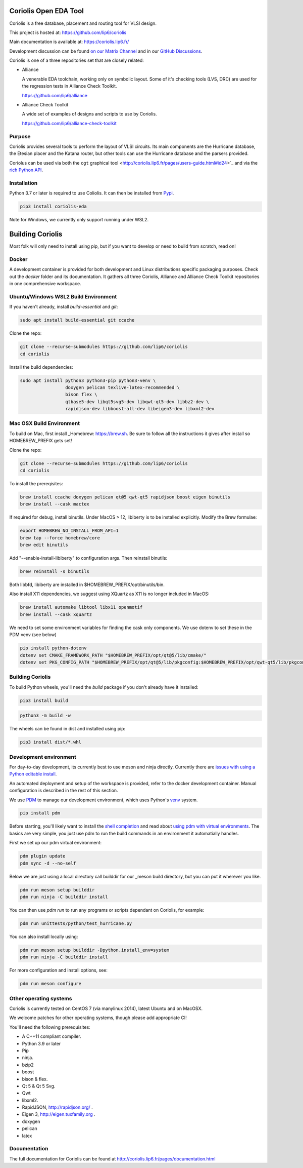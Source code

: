.. -*- Mode: rst -*-

|Python wheel builds|

.. |Python wheel builds| image:: https://github.com/lip6/coriolis/actions/workflows/wheels.yml/badge.svg
   :target: https://github.com/lip6/coriolis/actions/workflows/wheels.yml

.. image:: documentation/content/images/common/Coriolis-logo-blue-4.png
   :alt:   Coriolis Logo
   :align: center
   :width: 10%

======================
Coriolis Open EDA Tool
======================

Coriolis is a free database, placement and routing tool for VLSI design.

This project is hosted at: https://github.com/lip6/coriolis

Main documentation is available at: https://coriolis.lip6.fr/

Development discussion can be found `on our Matrix Channel <https://matrix.to/#/#coriolis:matrix.org>`_ and in our `GitHub Discussions <https://github.com/lip6/coriolis/discussions>`_.

Coriolis is one of a three repositories set that are closely related:

* Alliance

  A venerable EDA toolchain, working only on symbolic layout. Some of it's
  checking tools (LVS, DRC) are used for the regression tests in Alliance Check Toolkit.

  https://github.com/lip6/alliance

* Alliance Check Toolkit

  A wide set of examples of designs and scripts to use by Coriolis.

  https://github.com/lip6/alliance-check-toolkit

Purpose
=======

Coriolis provides several tools to perform the layout of VLSI circuits.  Its
main components are the Hurricane database, the Etesian placer and the Katana
router, but other tools can use the Hurricane database and the parsers
provided.

Coriolus can be used via both the  ``cgt`` graphical tool <http://coriolis.lip6.fr/pages/users-guide.html#id24>`_ and via the `rich Python API <http://coriolis.lip6.fr/pages/python-tutorial.html>`_.

Installation
============

Python 3.7 or later is required to use Coliolis. It can then be installed from `Pypi <https://pypi.org/>`_.

.. code-block:: bash

   pip3 install coriolis-eda

Note for Windows, we currently only support running under WSL2.

=================
Building Coriolis
=================

Most folk will only need to install using pip, but if you want to develop or need to build from scratch, read on!

Docker
======

A development container is provided for both development and Linux distributions specific packaging purposes.
Check out the *docker* folder and its documentation.
It gathers all three Coriolis, Alliance and Alliance Check Toolkit repositories in one comprehensive workspace.

Ubuntu/Windows WSL2 Build Environment
=====================================

If you haven't already, install `build-essential` and `git`:

.. code-block:: bash

   sudo apt install build-essential git ccache

Clone the repo:

.. code-block:: bash

   git clone --recurse-submodules https://github.com/lip6/coriolis
   cd coriolis

Install the build dependencies:

.. code-block:: bash

   sudo apt install python3 python3-pip python3-venv \
                    doxygen pelican texlive-latex-recommended \
                    bison flex \
                    qtbase5-dev libqt5svg5-dev libqwt-qt5-dev libbz2-dev \
                    rapidjson-dev libboost-all-dev libeigen3-dev libxml2-dev

Mac OSX Build Environment
=========================

To build on Mac, first install _Homebrew: https://brew.sh. Be sure to follow all the instructions it gives after install so HOMEBREW_PREFIX gets set!

Clone the repo:

.. code-block:: bash

   git clone --recurse-submodules https://github.com/lip6/coriolis
   cd coriolis


To install the prereqisites:

.. code-block:: bash

   brew install ccache doxygen pelican qt@5 qwt-qt5 rapidjson boost eigen binutils
   brew install --cask mactex

If required for debug, install binutils. Under MacOS > 12, libiberty is to be installed explicitly.
Modify the Brew formulae:

.. code-block:: bash

   export HOMEBREW_NO_INSTALL_FROM_API=1
   brew tap --force homebrew/core
   brew edit binutils

Add "--enable-install-libiberty" to configuration args. Then reinstall binutils:

.. code-block:: bash

   brew reinstall -s binutils

Both libbfd, libiberty are installed in $HOMEBREW_PREFIX/opt/binutils/bin.

Also install X11 dependencies, we suggest using XQuartz as X11 is no longer included in MacOS:

.. code-block:: bash

   brew install automake libtool libx11 openmotif
   brew install --cask xquartz

We need to set some environment variables for finding the cask only components. We use dotenv to set these in the PDM venv (see below)

.. code-block:: bash

   pip install python-dotenv
   dotenv set CMAKE_FRAMEWORK_PATH "$HOMEBREW_PREFIX/opt/qt@5/lib/cmake/"
   dotenv set PKG_CONFIG_PATH "$HOMEBREW_PREFIX/opt/qt@5/lib/pkgconfig:$HOMEBREW_PREFIX/opt/qwt-qt5/lib/pkgconfig"

Building Coriolis
=================

To build Python wheels, you'll need the `build` package if you don't already have it installed:

.. code-block:: bash

   pip3 install build


.. code-block:: bash

   python3 -m build -w

The wheels can be found in dist and installed using pip:

.. code-block:: bash

   pip3 install dist/*.whl

Development environment
=======================

For day-to-day development, its currently best to use meson and ninja directly. Currently there are `issues with using a Python editable install`_.

An automated deployment and setup of the workspace is provided, refer to the docker development container.
Manual configuration is described in the rest of this section.

We use PDM_ to manage our development environment, which uses Python's venv_ system.

.. code-block:: bash

   pip install pdm

Before starting, you'll likely want to install the `shell completion`_ and read about `using pdm with virtual environments`_.  The basics are very simple, you just use pdm to run the build commands in an environment it automatially handles.

First we set up our pdm virtual environment:

.. code-block:: bash

   pdm plugin update
   pdm sync -d --no-self
   
Below we are just using a local directory call builddir for our _meson build directory, but you can put it wherever you like.

.. code-block:: bash

   pdm run meson setup builddir
   pdm run ninja -C builddir install

You can then use `pdm run` to run any programs or scripts dependant on Coriolis, for example:

.. code-block:: bash

   pdm run unittests/python/test_hurricane.py


You can also install locally using:

.. code-block:: bash

   pdm run meson setup builddir -Dpython.install_env=system
   pdm run ninja -C builddir install

For more configuration and install options, see:

.. code-block:: bash

   pdm run meson configure

.. _issues with using a Python editable install: https://github.com/lip6/coriolis/issues/67
.. _venv: https://www.dataquest.io/blog/a-complete-guide-to-python-virtual-environments/#how-to-use-python-environments
.. _shell completion: https://pdm.fming.dev/latest/#shell-completion
.. _using pdm with virtual environments: https://pdm.fming.dev/latest/usage/venv/
.. _PDM: https://pdm-project.org/
.. _meson: https://mesonbuild.com/
   
Other operating systems
=======================

Coriolis is currently tested on CentOS 7 (via manylinux 2014), latest Ubuntu and on MacOSX.

We welcome patches for other operating systems, though please add appropriate CI!

You'll need the following prerequisites:

* A C++11 compliant compiler.
* Python 3.9 or later
* Pip
* ninja.
* bzip2
* boost
* bison & flex.
* Qt 5 & Qt 5 Svg.
* Qwt
* libxml2.
* RapidJSON, http://rapidjson.org/ .
* Eigen 3,  http://eigen.tuxfamily.org .
* doxygen
* pelican
* latex

Documentation
=============

The full documentation for Coriolis can be found at http://coriolis.lip6.fr/pages/documentation.html
